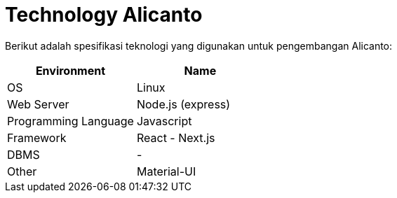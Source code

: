 = Technology Alicanto

Berikut adalah spesifikasi teknologi yang digunakan untuk pengembangan Alicanto:

|===
| *Environment* | *Name*

| OS
| Linux

| Web Server
| Node.js (express)

| Programming Language
| Javascript

| Framework
| React - Next.js

| DBMS
| -

| Other
| Material-UI
|===
